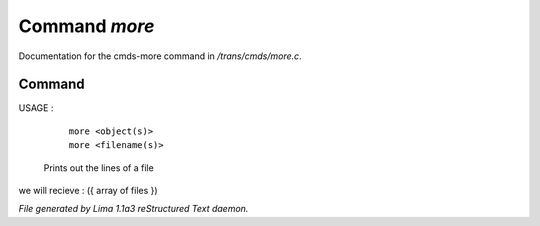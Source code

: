 Command *more*
***************

Documentation for the cmds-more command in */trans/cmds/more.c*.

Command
=======

USAGE : 

      |  ``more <object(s)>``
      |  ``more <filename(s)>``

 Prints out the lines of a file

we will recieve  : ({ array of files })

.. TAGS: RST



*File generated by Lima 1.1a3 reStructured Text daemon.*
